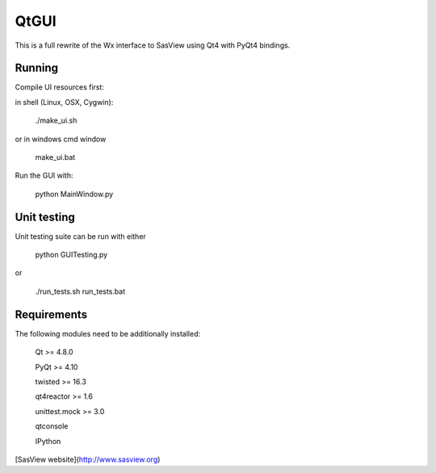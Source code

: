 QtGUI
=====

This is a full rewrite of the Wx interface to SasView using Qt4 with PyQt4 bindings.

Running
-------
Compile UI resources first:

in shell (Linux, OSX, Cygwin):

    ./make_ui.sh

or in windows cmd window

    make_ui.bat 

Run the GUI with:

    python MainWindow.py



Unit testing
------------

Unit testing suite can be run with either

     python GUITesting.py

or

     ./run_tests.sh 
     run_tests.bat

Requirements
------------

The following modules need to be additionally installed:

    Qt >= 4.8.0

    PyQt >= 4.10

    twisted >= 16.3

    qt4reactor >= 1.6

    unittest.mock >= 3.0

    qtconsole

    IPython


[SasView website](http://www.sasview.org)


